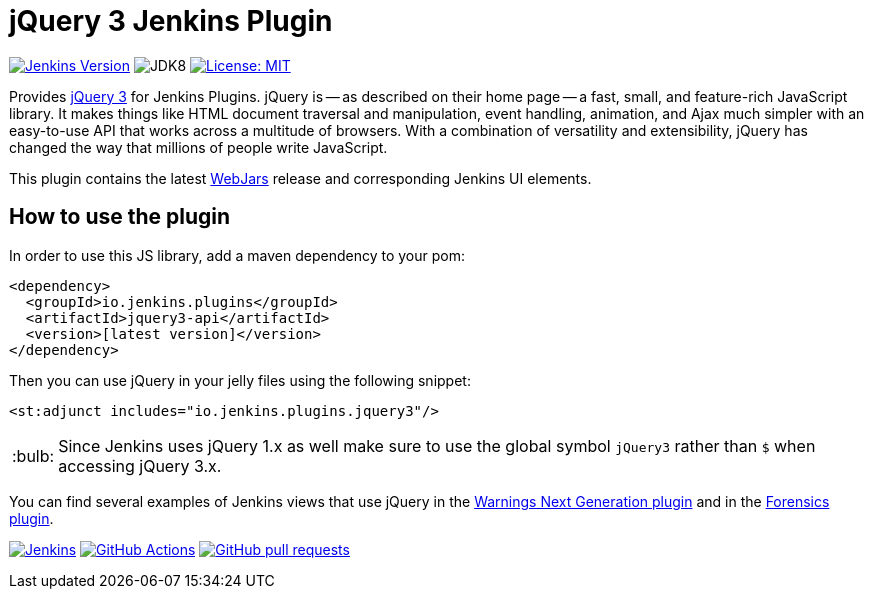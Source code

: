 :tip-caption: :bulb:

= jQuery 3 Jenkins Plugin

image:https://img.shields.io/badge/Jenkins-2.263.1-green.svg?label=min.%20Jenkins[Jenkins Version, link=https://jenkins.io/download/lts]
image:https://img.shields.io/badge/jdk-8-yellow.svg?label=min.%20JDK[JDK8]
image:https://img.shields.io/badge/license-MIT-yellow.svg[License: MIT, link=https://opensource.org/licenses/MIT]

Provides https://jquery.com[jQuery 3] for Jenkins Plugins.
jQuery is -- as described on their home page -- a fast, small, and feature-rich JavaScript library. It makes things
like HTML document traversal and manipulation, event handling, animation, and Ajax much simpler with an easy-to-use API
that works across a multitude of browsers. With a combination of versatility and extensibility, jQuery has changed the
way that millions of people write JavaScript.

This plugin contains the latest https://www.webjars.org[WebJars] release and corresponding Jenkins UI elements.

== How to use the plugin

In order to use this JS library, add a maven dependency to your pom:

[source,xml]
----
<dependency>
  <groupId>io.jenkins.plugins</groupId>
  <artifactId>jquery3-api</artifactId>
  <version>[latest version]</version>
</dependency>
----

Then you can use jQuery in your jelly files using the following snippet:

[source,xml]
----
<st:adjunct includes="io.jenkins.plugins.jquery3"/>
----

[TIP]
Since Jenkins uses jQuery 1.x as well make sure to use the global symbol `jQuery3` rather than `$` when
accessing jQuery 3.x.

You can find several examples of Jenkins views that use jQuery in the
https://github.com/jenkinsci/warnings-ng-plugin[Warnings Next Generation plugin]
and in the https://github.com/jenkinsci/forensics-api-plugin[Forensics plugin].

image:https://ci.jenkins.io/job/Plugins/job/jquery3-api-plugin/job/master/badge/icon?subject=Jenkins%20CI[Jenkins, link=https://ci.jenkins.io/job/Plugins/job/jquery3-api-plugin/job/master/]
image:https://github.com/jenkinsci/jquery3-api-plugin/workflows/GitHub%20CI/badge.svg?branch=master[GitHub Actions, link=https://github.com/jenkinsci/jquery3-api-plugin/actions]
image:https://img.shields.io/github/issues-pr/jenkinsci/jquery3-api-plugin.svg[GitHub pull requests, link=https://github.com/jenkinsci/jquery3-api-plugin/pulls]
